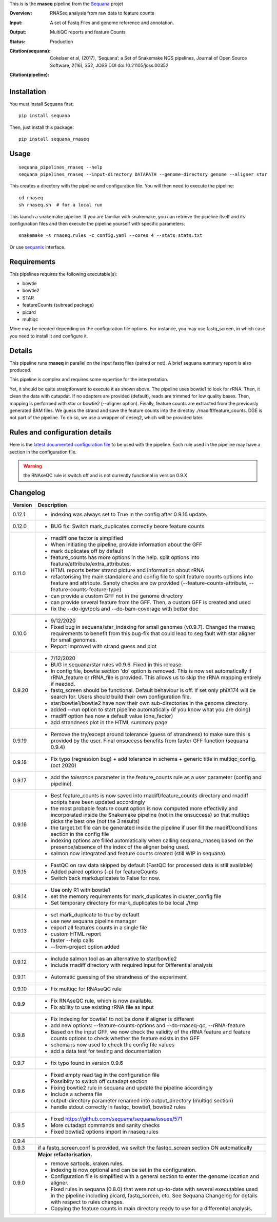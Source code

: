 This is is the **rnaseq** pipeline from the `Sequana <https://sequana.readthedocs.org>`_ projet

:Overview: RNASeq analysis from raw data to feature counts
:Input: A set of Fastq Files and genome reference and annotation.
:Output: MultiQC reports and feature Counts
:Status: Production
:Citation(sequana): Cokelaer et al, (2017), ‘Sequana’: a Set of Snakemake NGS pipelines, Journal of Open Source Software, 2(16), 352, JOSS DOI doi:10.21105/joss.00352
:Citation(pipeline): 
    .. image:: https://zenodo.org/badge/DOI/10.5281/zenodo.4047837.svg
       :target: https://doi.org/10.5281/zenodo.4047837

Installation
~~~~~~~~~~~~

You must install Sequana first::

    pip install sequana

Then, just install this package::

    pip install sequana_rnaseq


Usage
~~~~~

::

    sequana_pipelines_rnaseq --help
    sequana_pipelines_rnaseq --input-directory DATAPATH --genome-directory genome --aligner star

This creates a directory with the pipeline and configuration file. You will then need 
to execute the pipeline::

    cd rnaseq
    sh rnaseq.sh  # for a local run

This launch a snakemake pipeline. If you are familiar with snakemake, you can 
retrieve the pipeline itself and its configuration files and then execute the pipeline yourself with specific parameters::

    snakemake -s rnaseq.rules -c config.yaml --cores 4 --stats stats.txt

Or use `sequanix <https://sequana.readthedocs.io/en/master/sequanix.html>`_ interface.

Requirements
~~~~~~~~~~~~

This pipelines requires the following executable(s):

- bowtie
- bowtie2
- STAR
- featureCounts (subread package)
- picard
- multiqc

More may be needed depending on the configuration file options. For instance,
you may use fastq_screen, in which case you need to install it and configure it. 

.. image:: https://raw.githubusercontent.com/sequana/sequana_rnaseq/master/sequana_pipelines/rnaseq/dag.png


Details
~~~~~~~~~

This pipeline runs **rnaseq** in parallel on the input fastq files (paired or not). 
A brief sequana summary report is also produced.

This pipeline is complex and requires some expertise for the interpretation.

Yet, it should be quite straigtforward to execute it as shown above. The
pipeline uses bowtie1 to look for rRNA. Then, it clean the data with cutapdat.
If no adapters are provided (default), reads are trimmed for low quality bases.
Then, mapping is performed with star or bowtie2 (--aligner option). Finally,
feature counts are extracted from the previously generated BAM files. We guess
the strand and save the feature counts into the directoy
./rnadiff/feature_counts. DGE is not part of the pipeline. To do so, we use a
wrapper of deseq2, which will be provided later.

Rules and configuration details
~~~~~~~~~~~~~~~~~~~~~~~~~~~~~~~

Here is the `latest documented configuration file <https://raw.githubusercontent.com/sequana/sequana_rnaseq/master/sequana_pipelines/rnaseq/config.yaml>`_
to be used with the pipeline. Each rule used in the pipeline may have a section in the configuration file. 


.. warning:: the RNAseQC rule is switch off and is not currently functional in
   version 0.9.X

Changelog
~~~~~~~~~

========= ====================================================================
Version   Description
========= ====================================================================
0.12.1    * indexing was always set to True in the config after 0.9.16 update. 
0.12.0    * BUG fix: Switch mark_duplicates correctly beore feature counts
0.11.0    * rnadiff one factor is simplified
          * When initiating the pipeline, provide information about the GFF
          * mark duplicates off by default
          * feature_counts has more options in the help. split options into
            feature/attribute/extra_attributes.
          * HTML reports better strand picture and information about rRNA
          * refactorising the main standalone and config file to split feature
            counts optiions into feature and attribute. Sanoty checks are ow
            provided (--feature-counts-attribute, --feature-counts-feature-type)
          * can provide a custom GFF not in the genome directory
          * can provide several feature from the GFF. Then, a custom GFF is
            created and used
          * fix the --do-igvtools and --do-bam-coverage with better doc
0.10.0    * 9/12/2020
          * Fixed bug in sequana/star_indexing for small genomes (v0.9.7). 
            Changed the rnaseq requirements to benefit from this bug-fix that
            could lead to seg fault with star aligner for small genomes.
          * Report improved with strand guess and plot
0.9.20    * 7/12/2020
          * BUG in sequana/star rules v0.9.6. Fixed in this release.
          * In config file, bowtie section 'do' option is removed. This is now
            set automatically if rRNA_feature or rRNA_file is provided. This
            allows us to skip the rRNA mapping entirely if needed.
          * fastq_screen should be functional. Default behaviour is off. If 
            set only phiX174 will be search for. Users should build their own
            configuration file.
          * star/bowtie1/bowtie2 have now their own sub-directories in the 
            genome directory. 
          * added --run option to start pipeline automatically (if you know
            what you are doing)
          * rnadiff option has now a default value (one_factor)
          * add strandness plot in the HTML summary page
0.9.19    * Remove the try/except around tolerance (guess of strandness) to 
            make sure this is provided by the user. Final onsuccess benefits
            from faster GFF function (sequana 0.9.4)
0.9.18    * Fix typo (regression bug) + add tolerance in schema + generic 
            title in multiqc_config. (oct 2020)
0.9.17    * add the *tolerance* parameter in the feature_counts rule as a user
            parameter (config and pipeline). 
0.9.16    * Best feature_counts is now saved into rnadiff/feature_counts 
            directory and rnadiff scripts have been updated accordingly
          * the most probable feature count option is now computed more
            effectivily and incorporated inside the Snakemake pipeline (not in
            the onsuccess) so that multiqc picks the best one (not the 3 
            results)
          * the target.txt file can be generated inside the pipeline if user
            fill the rnadiff/conditions section in the config file
          * indexing options are filled automatically when calling
            sequana_rnaseq based on the presence/absence of the index 
            of the aligner being used.
          * salmon now integrated and feature counts created (still WIP in
            sequana)
0.9.15    * FastQC on raw data skipped by default (FastQC
            for processed data is still available)
          * Added paired options (-p) for featureCounts
          * Switch back markduplicates to False for now.
0.9.14    * Use only R1 with bowtie1
          * set the memory requirements for mark_duplicates in cluster_config
            file
          * Set temporary directory for mark_duplicates to be local ./tmp
0.9.13    * set mark_duplicate to true by default
          * use new sequana pipeline manager
          * export all features counts in a single file
          * custom HTML report
          * faster --help calls
          * --from-project option added
0.9.12    * include salmon tool as an alternative to star/bowtie2
          * include rnadiff directory with required input for Differential
            analysis
0.9.11    * Automatic guessing of the strandness of the experiment
0.9.10    * Fix multiqc for RNAseQC rule
0.9.9     * Fix RNAseQC rule, which is now available. 
          * Fix ability to use existing rRNA file as input
0.9.8     * Fix indexing for bowtie1 to not be done if aligner is different
          * add new options: --feature-counts-options and --do-rnaseq-qc,
            --rRNA-feature
          * Based on the input GFF, we now check the validity of the rRNA
            feature and feature counts options to check whether the feature 
            exists in the GFF
          * schema is now used to check the config file values
          * add a data test for testing and documentation
0.9.7     * fix typo found in version 0.9.6
0.9.6     * Fixed empty read tag in the configuration file
          * Possiblity to switch off cutadapt section
          * Fixing bowtie2 rule in sequana and update the pipeline accordingly
          * Include a schema file
          * output-directory parameter renamed into output_directory (multiqc 
            section)
          * handle stdout correctly in fastqc, bowtie1, bowtie2 rules
0.9.5     * Fixed https://github.com/sequana/sequana/issues/571
          * More cutadapt commands and sanity checks
          * Fixed bowtie2 options import in rnaseq.rules
0.9.4  
0.9.3     if a fastq_screen.conf is provided, we switch the fastqc_screen 
          section ON automatically
0.9.0     **Major refactorisation.**

          * remove sartools, kraken rules. 
          * Indexing is now optional and can be set in the configuration.
          * Configuration file is simplified  with a general section to enter
            the genome location and aligner. 
          * Fixed rules in  sequana (0.8.0) that were not up-to-date with
            several executables used in the  pipeline including picard,
            fastq_screen, etc. See Sequana Changelog for details with respect
            to rules changes. 
          * Copying the feature counts in main directory  ready to use for 
            a differential analysis.
========= ====================================================================
